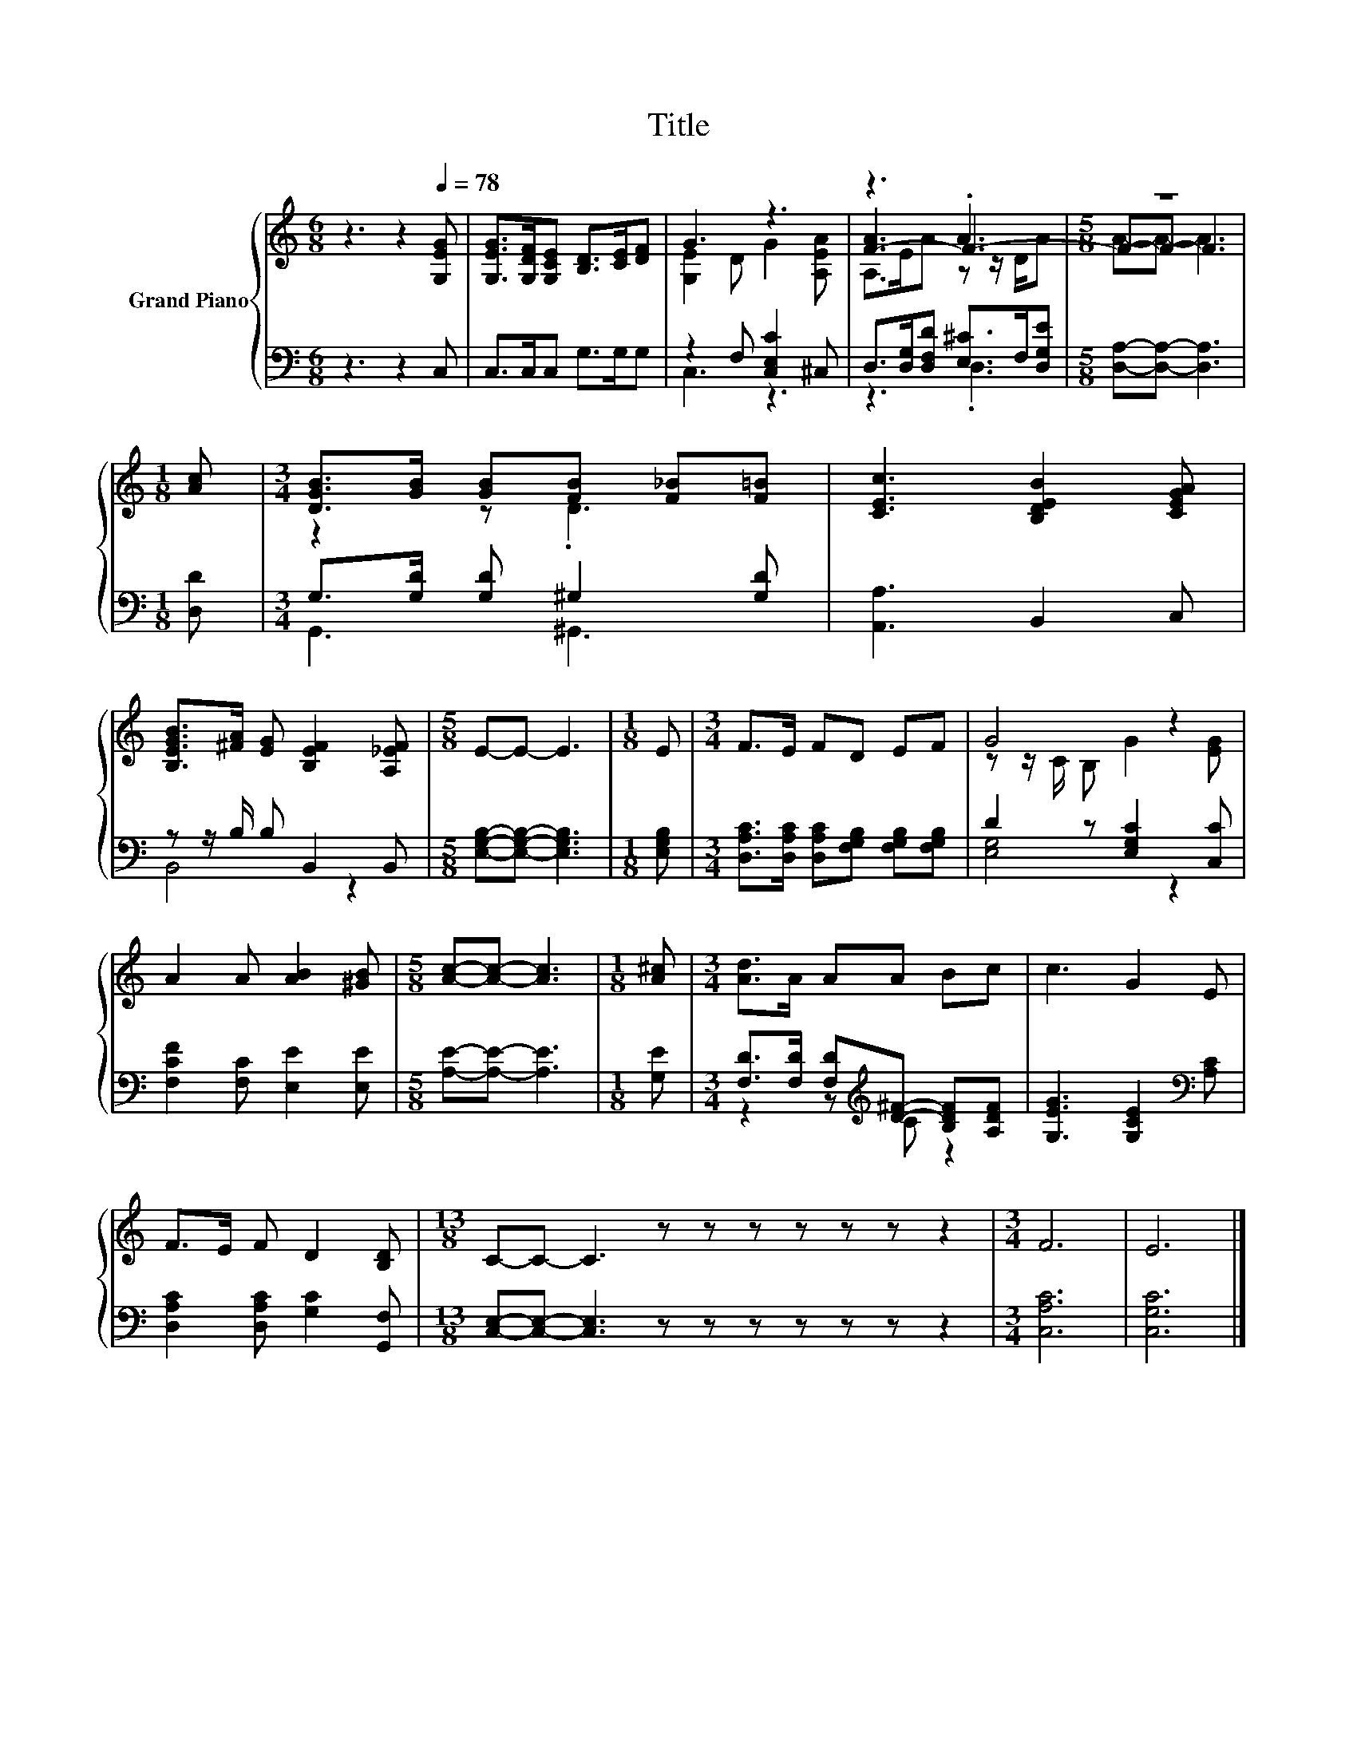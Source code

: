 X:1
T:Title
%%score { ( 1 3 5 ) | ( 2 4 ) }
L:1/8
M:6/8
K:C
V:1 treble nm="Grand Piano"
V:3 treble 
V:5 treble 
V:2 bass 
V:4 bass 
V:1
 z3 z2[Q:1/4=78] [G,EG] | [G,EG]>[G,DF][G,CE] [B,D]>[CE][DF] | G3 z3 | z3 .A3 |[M:5/8] z5 | %5
[M:1/8] [Ac] |[M:3/4] [DGB]>[GB] [GB][FB] [F_B][F=B] | [CEc]3 [B,DEB]2 [CEGA] | %8
 [B,EGB]>[^FA] [EG] [B,EF]2 [A,_EF] |[M:5/8] E-E- E3 |[M:1/8] E |[M:3/4] F>E FD EF | G4 z2 | %13
 A2 A [AB]2 [^GB] |[M:5/8] [Ac]-[Ac]- [Ac]3 |[M:1/8] [A^c] |[M:3/4] [Ad]>A AA Bc | c3 G2 E | %18
 F>E F D2 [B,D] |[M:13/8] C-C- C3 z z z z z z z2 |[M:3/4] F6 | E6 |] %22
V:2
 z3 z2 C, | C,>C,C, G,>G,G, | z2 F, [C,E,C]2 ^C, | D,>[D,G,][D,F,D] [E,^C]>F,[D,G,E] | %4
[M:5/8] [D,A,]-[D,A,]- [D,A,]3 |[M:1/8] [D,D] |[M:3/4] G,>[G,D] [G,D] ^G,2 [G,D] | %7
 [A,,A,]3 B,,2 C, | z z/ B,/ B, B,,2 B,, |[M:5/8] [E,G,B,]-[E,G,B,]- [E,G,B,]3 |[M:1/8] [E,G,B,] | %11
[M:3/4] [D,A,C]>[D,A,C] [D,A,C][F,G,B,] [F,G,B,][F,G,B,] | D2 z [E,G,C]2 [C,C] | %13
 [F,CF]2 [F,C] [E,E]2 [E,E] |[M:5/8] [A,E]-[A,E]- [A,E]3 |[M:1/8] [G,E] | %16
[M:3/4] [F,D]>[F,D] [F,D][K:treble][D^F]- [B,DF][A,DF] | [G,EG]3 [G,CE]2[K:bass] [A,C] | %18
 [D,A,C]2 [D,A,C] [G,C]2 [G,,F,] |[M:13/8] [C,E,]-[C,E,]- [C,E,]3 z z z z z z z2 | %20
[M:3/4] [C,A,C]6 | [C,G,C]6 |] %22
V:3
 x6 | x6 | [G,E]2 D G2 [A,EA] | [F-A]3 F3- |[M:5/8] F-F- F3 |[M:1/8] x |[M:3/4] z2 z .D3 | x6 | %8
 x6 |[M:5/8] x5 |[M:1/8] x |[M:3/4] x6 | z z/ C/ B, G2 [EG] | x6 |[M:5/8] x5 |[M:1/8] x | %16
[M:3/4] x6 | x6 | x6 |[M:13/8] x13 |[M:3/4] x6 | x6 |] %22
V:4
 x6 | x6 | C,3 z3 | z3 .D,3 |[M:5/8] x5 |[M:1/8] x |[M:3/4] G,,3 ^G,,3 | x6 | B,,4 z2 |[M:5/8] x5 | %10
[M:1/8] x |[M:3/4] x6 | [E,G,]4 z2 | x6 |[M:5/8] x5 |[M:1/8] x |[M:3/4] z2 z[K:treble] C z2 | %17
 x5[K:bass] x | x6 |[M:13/8] x13 |[M:3/4] x6 | x6 |] %22
V:5
 x6 | x6 | x6 | A,>EA z z/ D/A |[M:5/8] A-A- A3 |[M:1/8] x |[M:3/4] x6 | x6 | x6 |[M:5/8] x5 | %10
[M:1/8] x |[M:3/4] x6 | x6 | x6 |[M:5/8] x5 |[M:1/8] x |[M:3/4] x6 | x6 | x6 |[M:13/8] x13 | %20
[M:3/4] x6 | x6 |] %22

